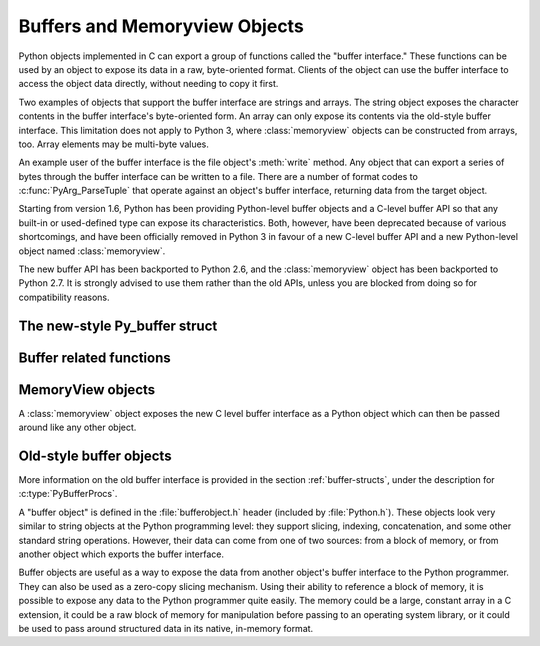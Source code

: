 .. highlightlang:: c

.. _bufferobjects:

Buffers and Memoryview Objects
------------------------------

.. sectionauthor:: Greg Stein <gstein@lyra.org>
.. sectionauthor:: Benjamin Peterson


.. index::
   object: buffer
   single: buffer interface

Python objects implemented in C can export a group of functions called the
"buffer interface."  These functions can be used by an object to expose its
data in a raw, byte-oriented format. Clients of the object can use the buffer
interface to access the object data directly, without needing to copy it
first.

Two examples of objects that support the buffer interface are strings and
arrays. The string object exposes the character contents in the buffer
interface's byte-oriented form. An array can only expose its contents via the
old-style buffer interface. This limitation does not apply to Python 3,
where :class:`memoryview` objects can be constructed from arrays, too.
Array elements may be multi-byte values.

An example user of the buffer interface is the file object's :meth:`write`
method. Any object that can export a series of bytes through the buffer
interface can be written to a file. There are a number of format codes to
:c:func:`PyArg_ParseTuple` that operate against an object's buffer interface,
returning data from the target object.

Starting from version 1.6, Python has been providing Python-level buffer
objects and a C-level buffer API so that any built-in or used-defined type can
expose its characteristics. Both, however, have been deprecated because of
various shortcomings, and have been officially removed in Python 3 in favour
of a new C-level buffer API and a new Python-level object named
:class:`memoryview`.

The new buffer API has been backported to Python 2.6, and the
:class:`memoryview` object has been backported to Python 2.7. It is strongly
advised to use them rather than the old APIs, unless you are blocked from
doing so for compatibility reasons.


The new-style Py_buffer struct
==============================


.. c:type:: Py_buffer

   .. c:member:: void *buf

      A pointer to the start of the memory for the object.

   .. c:member:: Py_ssize_t len
      :noindex:

      The total length of the memory in bytes.

   .. c:member:: int readonly

      An indicator of whether the buffer is read only.

   .. c:member:: const char *format
      :noindex:

      A *NULL* terminated string in :mod:`struct` module style syntax giving
      the contents of the elements available through the buffer.  If this is
      *NULL*, ``"B"`` (unsigned bytes) is assumed.

   .. c:member:: int ndim

      The number of dimensions the memory represents as a multi-dimensional
      array.  If it is 0, :c:data:`strides` and :c:data:`suboffsets` must be
      *NULL*.

   .. c:member:: Py_ssize_t *shape

      An array of :c:type:`Py_ssize_t`\s the length of :c:data:`ndim` giving the
      shape of the memory as a multi-dimensional array.  Note that
      ``((*shape)[0] * ... * (*shape)[ndims-1])*itemsize`` should be equal to
      :c:data:`len`.

   .. c:member:: Py_ssize_t *strides

      An array of :c:type:`Py_ssize_t`\s the length of :c:data:`ndim` giving the
      number of bytes to skip to get to a new element in each dimension.

   .. c:member:: Py_ssize_t *suboffsets

      An array of :c:type:`Py_ssize_t`\s the length of :c:data:`ndim`.  If these
      suboffset numbers are greater than or equal to 0, then the value stored
      along the indicated dimension is a pointer and the suboffset value
      dictates how many bytes to add to the pointer after de-referencing. A
      suboffset value that it negative indicates that no de-referencing should
      occur (striding in a contiguous memory block).

      If all suboffsets are negative (i.e. no de-referencing is needed, then
      this field must be NULL (the default value). 

      Here is a function that returns a pointer to the element in an N-D array
      pointed to by an N-dimensional index when there are both non-NULL strides
      and suboffsets::

          void *get_item_pointer(int ndim, void *buf, Py_ssize_t *strides,
              Py_ssize_t *suboffsets, Py_ssize_t *indices) {
              char *pointer = (char*)buf;
              int i;
              for (i = 0; i < ndim; i++) {
                  pointer += strides[i] * indices[i];
                  if (suboffsets[i] >=0 ) {
                      pointer = *((char**)pointer) + suboffsets[i];
                  }
              }
              return (void*)pointer;
           }


   .. c:member:: Py_ssize_t itemsize

      This is a storage for the itemsize (in bytes) of each element of the
      shared memory. It is technically un-necessary as it can be obtained
      using :c:func:`PyBuffer_SizeFromFormat`, however an exporter may know
      this information without parsing the format string and it is necessary
      to know the itemsize for proper interpretation of striding. Therefore,
      storing it is more convenient and faster.

   .. c:member:: void *internal

      This is for use internally by the exporting object. For example, this
      might be re-cast as an integer by the exporter and used to store flags
      about whether or not the shape, strides, and suboffsets arrays must be
      freed when the buffer is released. The consumer should never alter this
      value.


Buffer related functions
========================


.. c:function:: int PyObject_CheckBuffer(PyObject *obj)

   Return 1 if *obj* supports the buffer interface otherwise 0.


.. c:function:: int PyObject_GetBuffer(PyObject *obj, Py_buffer *view, int flags)

      Export *obj* into a :c:type:`Py_buffer`, *view*.  These arguments must
      never be *NULL*.  The *flags* argument is a bit field indicating what
      kind of buffer the caller is prepared to deal with and therefore what
      kind of buffer the exporter is allowed to return.  The buffer interface
      allows for complicated memory sharing possibilities, but some caller may
      not be able to handle all the complexity but may want to see if the
      exporter will let them take a simpler view to its memory.

      Some exporters may not be able to share memory in every possible way and
      may need to raise errors to signal to some consumers that something is
      just not possible. These errors should be a :exc:`BufferError` unless
      there is another error that is actually causing the problem. The
      exporter can use flags information to simplify how much of the
      :c:data:`Py_buffer` structure is filled in with non-default values and/or
      raise an error if the object can't support a simpler view of its memory.

      0 is returned on success and -1 on error.

      The following table gives possible values to the *flags* arguments.

      +-------------------------------+---------------------------------------------------+
      | Flag                          | Description                                       |
      +===============================+===================================================+
      | :c:macro:`PyBUF_SIMPLE`       | This is the default flag state.  The returned     |
      |                               | buffer may or may not have writable memory.  The  |
      |                               | format of the data will be assumed to be unsigned |
      |                               | bytes.  This is a "stand-alone" flag constant. It |
      |                               | never needs to be '|'d to the others. The exporter|
      |                               | will raise an error if it cannot provide such a   |
      |                               | contiguous buffer of bytes.                       |
      |                               |                                                   |
      +-------------------------------+---------------------------------------------------+
      | :c:macro:`PyBUF_WRITABLE`     | The returned buffer must be writable.  If it is   |
      |                               | not writable, then raise an error.                |
      +-------------------------------+---------------------------------------------------+
      | :c:macro:`PyBUF_STRIDES`      | This implies :c:macro:`PyBUF_ND`. The returned    |
      |                               | buffer must provide strides information (i.e. the |
      |                               | strides cannot be NULL). This would be used when  |
      |                               | the consumer can handle strided, discontiguous    |
      |                               | arrays.  Handling strides automatically assumes   |
      |                               | you can handle shape.  The exporter can raise an  |
      |                               | error if a strided representation of the data is  |
      |                               | not possible (i.e. without the suboffsets).       |
      |                               |                                                   |
      +-------------------------------+---------------------------------------------------+
      | :c:macro:`PyBUF_ND`           | The returned buffer must provide shape            |
      |                               | information. The memory will be assumed C-style   |
      |                               | contiguous (last dimension varies the             |
      |                               | fastest). The exporter may raise an error if it   |
      |                               | cannot provide this kind of contiguous buffer. If |
      |                               | this is not given then shape will be *NULL*.      |
      |                               |                                                   |
      |                               |                                                   |
      |                               |                                                   |
      +-------------------------------+---------------------------------------------------+
      |:c:macro:`PyBUF_C_CONTIGUOUS`  | These flags indicate that the contiguity returned |
      |:c:macro:`PyBUF_F_CONTIGUOUS`  | buffer must be respectively, C-contiguous (last   |
      |:c:macro:`PyBUF_ANY_CONTIGUOUS`| dimension varies the fastest), Fortran contiguous |
      |                               | (first dimension varies the fastest) or either    |
      |                               | one.  All of these flags imply                    |
      |                               | :c:macro:`PyBUF_STRIDES` and guarantee that the   |
      |                               | strides buffer info structure will be filled in   |
      |                               | correctly.                                        |
      |                               |                                                   |
      +-------------------------------+---------------------------------------------------+
      | :c:macro:`PyBUF_INDIRECT`     | This flag indicates the returned buffer must have |
      |                               | suboffsets information (which can be NULL if no   |
      |                               | suboffsets are needed).  This can be used when    |
      |                               | the consumer can handle indirect array            |
      |                               | referencing implied by these suboffsets. This     |
      |                               | implies :c:macro:`PyBUF_STRIDES`.                 |
      |                               |                                                   |
      |                               |                                                   |
      |                               |                                                   |
      +-------------------------------+---------------------------------------------------+
      | :c:macro:`PyBUF_FORMAT`       | The returned buffer must have true format         |
      |                               | information if this flag is provided. This would  |
      |                               | be used when the consumer is going to be checking |
      |                               | for what 'kind' of data is actually stored. An    |
      |                               | exporter should always be able to provide this    |
      |                               | information if requested. If format is not        |
      |                               | explicitly requested then the format must be      |
      |                               | returned as *NULL* (which means ``'B'``, or       |
      |                               | unsigned bytes)                                   |
      +-------------------------------+---------------------------------------------------+
      | :c:macro:`PyBUF_STRIDED`      | This is equivalent to ``(PyBUF_STRIDES |          |
      |                               | PyBUF_WRITABLE)``.                                |
      +-------------------------------+---------------------------------------------------+
      | :c:macro:`PyBUF_STRIDED_RO`   | This is equivalent to ``(PyBUF_STRIDES)``.        |
      |                               |                                                   |
      +-------------------------------+---------------------------------------------------+
      | :c:macro:`PyBUF_RECORDS`      | This is equivalent to ``(PyBUF_STRIDES |          |
      |                               | PyBUF_FORMAT | PyBUF_WRITABLE)``.                 |
      +-------------------------------+---------------------------------------------------+
      | :c:macro:`PyBUF_RECORDS_RO`   | This is equivalent to ``(PyBUF_STRIDES |          |
      |                               | PyBUF_FORMAT)``.                                  |
      +-------------------------------+---------------------------------------------------+
      | :c:macro:`PyBUF_FULL`         | This is equivalent to ``(PyBUF_INDIRECT |         |
      |                               | PyBUF_FORMAT | PyBUF_WRITABLE)``.                 |
      +-------------------------------+---------------------------------------------------+
      | :c:macro:`PyBUF_FULL_RO`      | This is equivalent to ``(PyBUF_INDIRECT |         |
      |                               | PyBUF_FORMAT)``.                                  |
      +-------------------------------+---------------------------------------------------+
      | :c:macro:`PyBUF_CONTIG`       | This is equivalent to ``(PyBUF_ND |               |
      |                               | PyBUF_WRITABLE)``.                                |
      +-------------------------------+---------------------------------------------------+
      | :c:macro:`PyBUF_CONTIG_RO`    | This is equivalent to ``(PyBUF_ND)``.             |
      |                               |                                                   |
      +-------------------------------+---------------------------------------------------+


.. c:function:: void PyBuffer_Release(Py_buffer *view)

   Release the buffer *view*.  This should be called when the buffer
   is no longer being used as it may free memory from it.


.. c:function:: Py_ssize_t PyBuffer_SizeFromFormat(const char *)

   Return the implied :c:data:`~Py_buffer.itemsize` from the struct-stype
   :c:data:`~Py_buffer.format`.


.. c:function:: int PyBuffer_IsContiguous(Py_buffer *view, char fortran)

   Return 1 if the memory defined by the *view* is C-style (*fortran* is
   ``'C'``) or Fortran-style (*fortran* is ``'F'``) contiguous or either one
   (*fortran* is ``'A'``).  Return 0 otherwise.


.. c:function:: void PyBuffer_FillContiguousStrides(int ndim, Py_ssize_t *shape, Py_ssize_t *strides, Py_ssize_t itemsize, char fortran)

   Fill the *strides* array with byte-strides of a contiguous (C-style if
   *fortran* is ``'C'`` or Fortran-style if *fortran* is ``'F'``) array of the
   given shape with the given number of bytes per element.


.. c:function:: int PyBuffer_FillInfo(Py_buffer *view, PyObject *obj, void *buf, Py_ssize_t len, int readonly, int infoflags)

   Fill in a buffer-info structure, *view*, correctly for an exporter that can
   only share a contiguous chunk of memory of "unsigned bytes" of the given
   length.  Return 0 on success and -1 (with raising an error) on error.


MemoryView objects
==================

.. versionadded:: 2.7

A :class:`memoryview` object exposes the new C level buffer interface as a
Python object which can then be passed around like any other object.

.. c:function:: PyObject *PyMemoryView_FromObject(PyObject *obj)

   Create a memoryview object from an object that defines the new buffer
   interface.


.. c:function:: PyObject *PyMemoryView_FromBuffer(Py_buffer *view)

   Create a memoryview object wrapping the given buffer-info structure *view*.
   The memoryview object then owns the buffer, which means you shouldn't
   try to release it yourself: it will be released on deallocation of the
   memoryview object.


.. c:function:: PyObject *PyMemoryView_GetContiguous(PyObject *obj, int buffertype, char order)

   Create a memoryview object to a contiguous chunk of memory (in either
   'C' or 'F'ortran *order*) from an object that defines the buffer
   interface. If memory is contiguous, the memoryview object points to the
   original memory. Otherwise copy is made and the memoryview points to a
   new bytes object.


.. c:function:: int PyMemoryView_Check(PyObject *obj)

   Return true if the object *obj* is a memoryview object.  It is not
   currently allowed to create subclasses of :class:`memoryview`.


.. c:function:: Py_buffer *PyMemoryView_GET_BUFFER(PyObject *obj)

   Return a pointer to the buffer-info structure wrapped by the given
   object.  The object **must** be a memoryview instance; this macro doesn't
   check its type, you must do it yourself or you will risk crashes.


Old-style buffer objects
========================

.. index:: single: PyBufferProcs

More information on the old buffer interface is provided in the section
:ref:`buffer-structs`, under the description for :c:type:`PyBufferProcs`.

A "buffer object" is defined in the :file:`bufferobject.h` header (included by
:file:`Python.h`). These objects look very similar to string objects at the
Python programming level: they support slicing, indexing, concatenation, and
some other standard string operations. However, their data can come from one
of two sources: from a block of memory, or from another object which exports
the buffer interface.

Buffer objects are useful as a way to expose the data from another object's
buffer interface to the Python programmer. They can also be used as a
zero-copy slicing mechanism. Using their ability to reference a block of
memory, it is possible to expose any data to the Python programmer quite
easily. The memory could be a large, constant array in a C extension, it could
be a raw block of memory for manipulation before passing to an operating
system library, or it could be used to pass around structured data in its
native, in-memory format.


.. c:type:: PyBufferObject

   This subtype of :c:type:`PyObject` represents a buffer object.


.. c:var:: PyTypeObject PyBuffer_Type

   .. index:: single: BufferType (in module types)

   The instance of :c:type:`PyTypeObject` which represents the Python buffer type;
   it is the same object as ``buffer`` and  ``types.BufferType`` in the Python
   layer. .


.. c:var:: int Py_END_OF_BUFFER

   This constant may be passed as the *size* parameter to
   :c:func:`PyBuffer_FromObject` or :c:func:`PyBuffer_FromReadWriteObject`.  It
   indicates that the new :c:type:`PyBufferObject` should refer to *base*
   object from the specified *offset* to the end of its exported buffer.
   Using this enables the caller to avoid querying the *base* object for its
   length.


.. c:function:: int PyBuffer_Check(PyObject *p)

   Return true if the argument has type :c:data:`PyBuffer_Type`.


.. c:function:: PyObject* PyBuffer_FromObject(PyObject *base, Py_ssize_t offset, Py_ssize_t size)

   Return a new read-only buffer object.  This raises :exc:`TypeError` if
   *base* doesn't support the read-only buffer protocol or doesn't provide
   exactly one buffer segment, or it raises :exc:`ValueError` if *offset* is
   less than zero.  The buffer will hold a reference to the *base* object, and
   the buffer's contents will refer to the *base* object's buffer interface,
   starting as position *offset* and extending for *size* bytes. If *size* is
   :const:`Py_END_OF_BUFFER`, then the new buffer's contents extend to the
   length of the *base* object's exported buffer data.

   .. versionchanged:: 2.5
      This function used an :c:type:`int` type for *offset* and *size*. This
      might require changes in your code for properly supporting 64-bit
      systems.


.. c:function:: PyObject* PyBuffer_FromReadWriteObject(PyObject *base, Py_ssize_t offset, Py_ssize_t size)

   Return a new writable buffer object.  Parameters and exceptions are similar
   to those for :c:func:`PyBuffer_FromObject`.  If the *base* object does not
   export the writeable buffer protocol, then :exc:`TypeError` is raised.

   .. versionchanged:: 2.5
      This function used an :c:type:`int` type for *offset* and *size*. This
      might require changes in your code for properly supporting 64-bit
      systems.


.. c:function:: PyObject* PyBuffer_FromMemory(void *ptr, Py_ssize_t size)

   Return a new read-only buffer object that reads from a specified location
   in memory, with a specified size.  The caller is responsible for ensuring
   that the memory buffer, passed in as *ptr*, is not deallocated while the
   returned buffer object exists.  Raises :exc:`ValueError` if *size* is less
   than zero.  Note that :const:`Py_END_OF_BUFFER` may *not* be passed for the
   *size* parameter; :exc:`ValueError` will be raised in that case.

   .. versionchanged:: 2.5
      This function used an :c:type:`int` type for *size*. This might require
      changes in your code for properly supporting 64-bit systems.


.. c:function:: PyObject* PyBuffer_FromReadWriteMemory(void *ptr, Py_ssize_t size)

   Similar to :c:func:`PyBuffer_FromMemory`, but the returned buffer is
   writable.

   .. versionchanged:: 2.5
      This function used an :c:type:`int` type for *size*. This might require
      changes in your code for properly supporting 64-bit systems.


.. c:function:: PyObject* PyBuffer_New(Py_ssize_t size)

   Return a new writable buffer object that maintains its own memory buffer of
   *size* bytes.  :exc:`ValueError` is returned if *size* is not zero or
   positive.  Note that the memory buffer (as returned by
   :c:func:`PyObject_AsWriteBuffer`) is not specifically aligned.

   .. versionchanged:: 2.5
      This function used an :c:type:`int` type for *size*. This might require
      changes in your code for properly supporting 64-bit systems.
